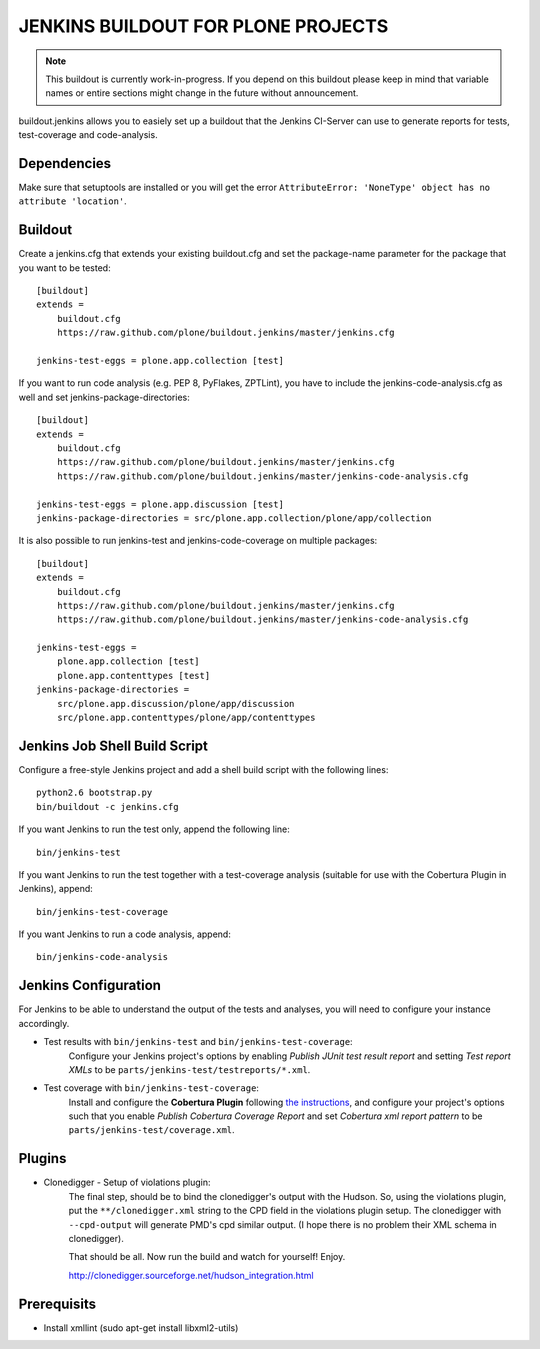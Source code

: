 ===============================================================================
JENKINS BUILDOUT FOR PLONE PROJECTS
===============================================================================

.. note::

  This buildout is currently work-in-progress. If you depend on this buildout
  please keep in mind that variable names or entire sections might change in
  the future without announcement.

buildout.jenkins allows you to easiely set up a buildout that the Jenkins
CI-Server can use to generate reports for tests, test-coverage and
code-analysis.


Dependencies
============

Make sure that setuptools are installed or you will get the error
``AttributeError: 'NoneType' object has no attribute 'location'``.


Buildout
========

Create a jenkins.cfg that extends your existing buildout.cfg and set the
package-name parameter for the package that you want to be tested::

  [buildout]
  extends =
      buildout.cfg
      https://raw.github.com/plone/buildout.jenkins/master/jenkins.cfg

  jenkins-test-eggs = plone.app.collection [test]

If you want to run code analysis (e.g. PEP 8, PyFlakes, ZPTLint), you have to
include the jenkins-code-analysis.cfg as well and set jenkins-package-directories::

  [buildout]
  extends =
      buildout.cfg
      https://raw.github.com/plone/buildout.jenkins/master/jenkins.cfg
      https://raw.github.com/plone/buildout.jenkins/master/jenkins-code-analysis.cfg

  jenkins-test-eggs = plone.app.discussion [test]
  jenkins-package-directories = src/plone.app.collection/plone/app/collection

It is also possible to run jenkins-test and jenkins-code-coverage on multiple
packages::

  [buildout]
  extends =
      buildout.cfg
      https://raw.github.com/plone/buildout.jenkins/master/jenkins.cfg
      https://raw.github.com/plone/buildout.jenkins/master/jenkins-code-analysis.cfg

  jenkins-test-eggs =
      plone.app.collection [test]
      plone.app.contenttypes [test]
  jenkins-package-directories =
      src/plone.app.discussion/plone/app/discussion
      src/plone.app.contenttypes/plone/app/contenttypes


Jenkins Job Shell Build Script
==============================

Configure a free-style Jenkins project and add a shell build script with the
following lines::

  python2.6 bootstrap.py
  bin/buildout -c jenkins.cfg

If you want Jenkins to run the test only, append the following line::

  bin/jenkins-test

If you want Jenkins to run the test together with a test-coverage analysis
(suitable for use with the Cobertura Plugin in Jenkins), append::

  bin/jenkins-test-coverage

If you want Jenkins to run a code analysis, append::

  bin/jenkins-code-analysis


Jenkins Configuration
=====================

For Jenkins to be able to understand the output of the tests and analyses,
you will need to configure your instance accordingly.

* Test results with ``bin/jenkins-test`` and ``bin/jenkins-test-coverage``:
    Configure your Jenkins project's options by enabling `Publish JUnit test
    result report` and setting `Test report XMLs` to be
    ``parts/jenkins-test/testreports/*.xml``.

* Test coverage with ``bin/jenkins-test-coverage``:
    Install and configure the **Cobertura Plugin** following `the instructions
    <https://wiki.jenkins-ci.org/display/JENKINS/Cobertura+Plugin>`_, and
    configure your project's options such that you enable `Publish Cobertura
    Coverage Report` and set `Cobertura xml report pattern` to be
    ``parts/jenkins-test/coverage.xml``.


Plugins
=======

* Clonedigger - Setup of violations plugin:
    The final step, should be to bind the clonedigger's output with the
    Hudson. So, using the violations plugin, put the ``**/clonedigger.xml``
    string to the CPD field in the violations plugin setup. The clonedigger
    with ``--cpd-output`` will generate PMD's cpd similar output. (I hope
    there is no problem their XML schema in clonedigger).

    That should be all. Now run the build and watch for yourself! Enjoy.

    http://clonedigger.sourceforge.net/hudson_integration.html

Prerequisits
============

* Install xmllint (sudo apt-get install libxml2-utils)
